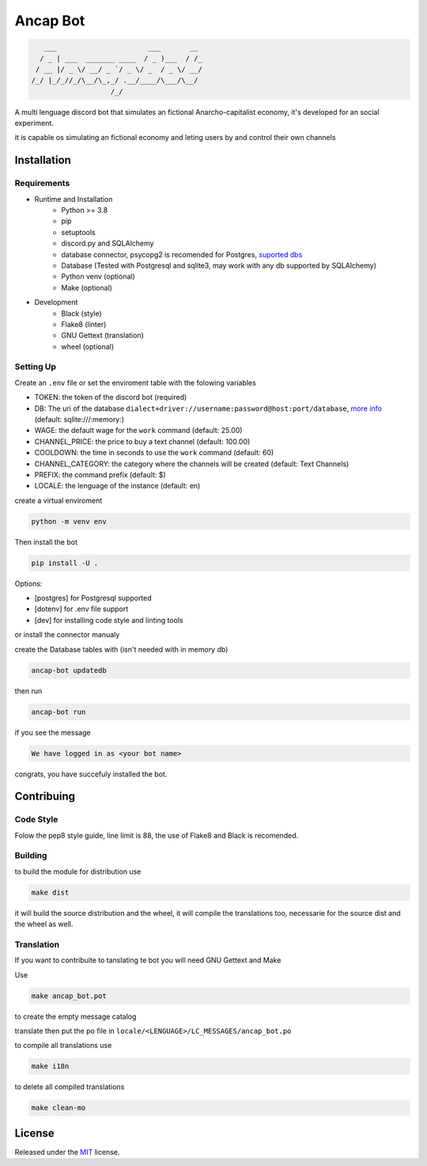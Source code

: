 Ancap Bot
=========

.. code-block::

       ___                      ___       __
      / _ | ___  _______ ____  / _ )___  / /_
     / __ |/ _ \/ __/ _ `/ _ \/ _  / _ \/ __/
    /_/ |_/_//_/\__/\_,_/ .__/____/\___/\__/
                       /_/

.. image:: https://img.shields.io/github/license/Erogue-Lord/ancap-bot
        :target: https://github.com/Erogue-Lord/ancap-bot/blob/master/LICENSE
        :alt: License

A multi lenguage discord bot that simulates an fictional Anarcho-capitalist economy, it's developed for an social experiment.

it is capable os simulating an fictional economy and leting users by and control their own channels

Installation
------------

Requirements
^^^^^^^^^^^^

* Runtime and Installation
    * Python >= 3.8
    * pip
    * setuptools
    * discord.py and SQLAlchemy
    * database connector, psycopg2 is recomended for Postgres, `suported dbs`_
    * Database (Tested with Postgresql and sqlite3, may work with any db supported by SQLAlchemy)
    * Python venv (optional)
    * Make (optional)
* Development
    * Black (style)
    * Flake8 (linter)
    * GNU Gettext (translation)
    * wheel (optional)

Setting Up
^^^^^^^^^^

Create an ``.env`` file or set the enviroment table with the folowing variables

* TOKEN: the token of the discord bot (required)
* DB: The uri of the database ``dialect+driver://username:password@host:port/database``, `more info`_ (default: sqlite:///\:memory\:)
* WAGE: the default wage for the ``work`` command (default: 25.00)
* CHANNEL_PRICE: the price to buy a text channel (default: 100.00)
* COOLDOWN: the time in seconds to use the ``work`` command (default: 60)
* CHANNEL_CATEGORY: the category where the channels will be created (default: Text Channels)
* PREFIX: the command prefix (default: $)
* LOCALE: the lenguage of the instance (default: en)

create a virtual enviroment

.. code-block:: shell

    python -m venv env

Then install the bot

.. code-block:: shell

    pip install -U .

Options:

* [postgres] for Postgresql supported
* [dotenv] for .env file support
* [dev] for installing code style and linting tools

or install the connector manualy

create the Database tables with (isn't needed with in memory db)

.. code-block:: shell

    ancap-bot updatedb

then run

.. code-block:: shell

    ancap-bot run

if you see the message

.. code-block::

    We have logged in as <your bot name>

congrats, you have succefuly installed the bot.

Contribuing
-----------

Code Style
^^^^^^^^^^

Folow the pep8 style guide, line limit is 88, the use of Flake8 and Black is recomended.

Building
^^^^^^^^

to build the module for distribution use

.. code-block:: shell

    make dist

it will build the source distribution and the wheel, it will compile the translations too,
necessarie for the source dist and the wheel as well.

Translation
^^^^^^^^^^^

If you want to contribuite to tanslating te bot you will need GNU Gettext and Make

Use

.. code-block:: shell

    make ancap_bot.pot

to create the empty message catalog

translate then put the po file in ``locale/<LENGUAGE>/LC_MESSAGES/ancap_bot.po``

to compile all translations use

.. code-block:: shell

    make i18n

to delete all compiled translations

.. code-block:: shell

    make clean-mo

License
-------

Released under the `MIT <https://choosealicense.com/licenses/mit/>`_ license.

.. _more info: https://docs.sqlalchemy.org/en/13/core/engines.html#database-urls
.. _suported dbs: https://docs.sqlalchemy.org/en/13/dialects/
